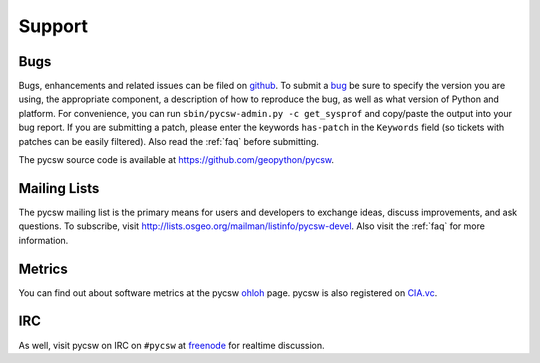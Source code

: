 .. _support:

Support
=======

Bugs
----

Bugs, enhancements and related issues can be filed on `github`_.  To submit a `bug`_ be sure to specify the version you are using, the appropriate component, a description of how to reproduce the bug, as well as what version of Python and platform.  For convenience, you can run ``sbin/pycsw-admin.py -c get_sysprof`` and copy/paste the output into your bug report.  If you are submitting a patch, please enter the keywords ``has-patch`` in the ``Keywords`` field (so tickets with patches can be easily filtered). Also read the :ref:`faq` before submitting.

The pycsw source code is available at https://github.com/geopython/pycsw.

.. _mailing-lists:

Mailing Lists
-------------

The pycsw mailing list is the primary means for users and developers to exchange ideas, discuss improvements, and ask questions.  To subscribe, visit http://lists.osgeo.org/mailman/listinfo/pycsw-devel.  Also visit the :ref:`faq` for more information.

Metrics
-------

You can find out about software metrics at the pycsw `ohloh`_ page.  pycsw is also registered on `CIA.vc`_.

IRC
---

As well, visit pycsw on IRC on ``#pycsw`` at `freenode`_ for realtime discussion.

.. _`github`: http://github.com/geopython/pycsw/issues
.. _`bug`: https://github.com/geopython/pycsw/issues/new
.. _`freenode`: http://freenode.net/
.. _`ohloh`: http://www.ohloh.net/p/pycsw
.. _`CIA.vc`: http://cia.vc/stats/project/pycsw
